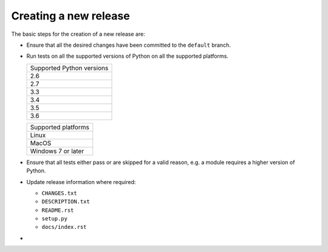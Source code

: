 .. nxpy documentation ----------------------------------------------------------

.. Copyright Nicola Musatti 2017 - 2018
.. Use, modification, and distribution are subject to the Boost Software
.. License, Version 1.0. (See accompanying file LICENSE.txt or copy at
.. http://www.boost.org/LICENSE_1_0.txt)

.. See https://github.com/nmusatti/nxpy. ---------------------------------------

Creating a new release
======================

The basic steps for the creation of a new release are:

* Ensure that all the desired changes have been committed to the ``default`` branch.
* Run tests on all the supported versions of Python on all the supported platforms.

  +---------------------------+
  | Supported Python versions |
  +---------------------------+
  | 2.6                       |
  +---------------------------+
  | 2.7                       |
  +---------------------------+
  | 3.3                       |
  +---------------------------+
  | 3.4                       |
  +---------------------------+
  | 3.5                       |
  +---------------------------+
  | 3.6                       |
  +---------------------------+

  +---------------------------+
  | Supported platforms       |
  +---------------------------+
  | Linux                     |
  +---------------------------+
  | MacOS                     |
  +---------------------------+
  | Windows 7 or later        |
  +---------------------------+

* Ensure that all tests either pass or are skipped for a valid reason, e.g. a module requires a
  higher version of Python.
* Update release information where required:

  + ``CHANGES.txt``
  + ``DESCRIPTION.txt``
  + ``README.rst``
  + ``setup.py``
  + ``docs/index.rst``

* 